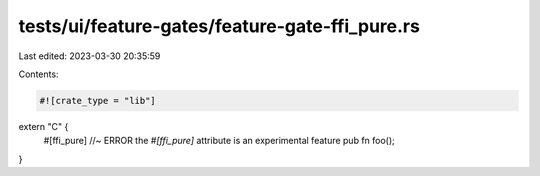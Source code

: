 tests/ui/feature-gates/feature-gate-ffi_pure.rs
===============================================

Last edited: 2023-03-30 20:35:59

Contents:

.. code-block:: rs

    #![crate_type = "lib"]

extern "C" {
    #[ffi_pure] //~ ERROR the `#[ffi_pure]` attribute is an experimental feature
    pub fn foo();
}


